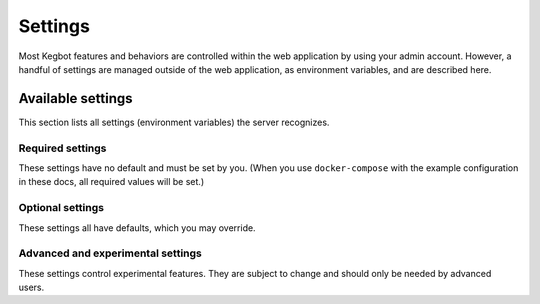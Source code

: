 .. _settings:

Settings
========

Most Kegbot features and behaviors are controlled within the web application
by using your admin account. However, a handful of settings are managed outside
of the web application, as environment variables, and are described here.

Available settings
------------------

This section lists all settings (environment variables) the server recognizes.

Required settings
~~~~~~~~~~~~~~~~~

These settings have no default and must be set by you. (When you use ``docker-compose``
with the example configuration in these docs, all required values will be set.)

.. data:: DATABASE_URL

  Credentials to the Kegbot database. Should be a value of the form
  ``mysql://USER:PASSWORD@HOST:PORT/NAME`` or ``postgres://USER:PASSWORD@HOST:PORT/NAME``.
  ``PORT`` and ``PASSWORD`` are optional.

  **Example:** ``mysql://kegbot@localhost/kegbot``

.. data:: REDIS_URL

  URL to the Kegbot Redis instance, in the format ``redis://:PASSWORD@HOST:PORT/DATABASE``.
  ``PASSWORD`` and ``PORT`` are optional.

  **Example:** ``redis://localhost/0``

.. data:: KEGBOT_SECRET_KEY

  A random value, like a password, that will be used to generate and protect
  certain values used by the web service, such as cookies. Changing this
  value will cause all users to be logged out and will invalidate any
  pending invitations. Generally, you should only change this value if it has
  become compromised.

Optional settings
~~~~~~~~~~~~~~~~~

These settings all have defaults, which you may override.

.. data:: KEGBOT_ENV

  Controls debug mode and other settings. Should be ``production`` in production;
  default ``debug``.

.. data:: KEGBOT_DATA_DIR

  Filesystem path where Kegbot-specific data is stored and managed.
  Default: ``/kegbot-data``.

.. data:: KEGBOT_BASE_URL
  
  The base public URL of this Kegbot system, for example
  ``https://kegbot.example.com/``. If set, Kegbot will use this when
  creating links to media and other events. If left blank (default),
  the system will attempt to guess the correct address when needed.

.. data:: KEGBOT_INSECURE_SHARED_API_KEY

  If set, a random value, like a password, that will always be accepted as
  an API key. As the name suggests, it is insecure to use this feature,
  which is intended only for use in special standalone/embedded installs
  (e.g. a single-user, offline Raspberry Pi) where there is no risk of exposure.

Advanced and experimental settings
~~~~~~~~~~~~~~~~~~~~~~~~~~~~~~~~~~

These settings control experimental features. They are subject to
change and should only be needed by advanced users.

.. data:: KEGBOT_MEDIA_URL

  If specified, images and other media served by Kegbot will
  be prefixed by this URL. Otherwise, media will be served from
  the same host as the server itself, under ``/media``. You may use
  this setting to e.g. serve media links through a CDN.

.. data:: KEGBOT_ENABLE_V2_API

  If set to ``true``, the new Kegbot Server API will be enabled (at
  path ``/api/v2/...``). This API will replace the existing API implementation
  in a future major Kegbot release. It is currently unfinished. Enable this
  if you are a developer intending to work on or with this API.
